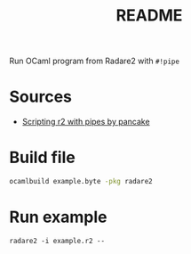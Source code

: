 #+TITLE: README

Run OCaml program from Radare2 with ~#!pipe~

* Sources

+ [[https://medium.com/@trufae/scripting-r2-with-pipes-47a7e14c50aa][Scripting r2 with pipes by pancake]]

* Build file

#+BEGIN_SRC sh
ocamlbuild example.byte -pkg radare2
#+END_SRC

* Run example

#+BEGIN_SRC r2
radare2 -i example.r2 --
#+END_SRC
